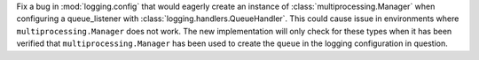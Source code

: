 Fix a bug in :mod:`logging.config` that would eagerly create an instance of
:class:`multiprocessing.Manager` when configuring a queue_listener with
:class:`logging.handlers.QueueHandler`. This could cause issue in environments where
``multiprocessing.Manager`` does not work. The new implementation will only check for
these types when it has been verified that ``multiprocessing.Manager`` has been used to
create the ``queue`` in the logging configuration in question.
